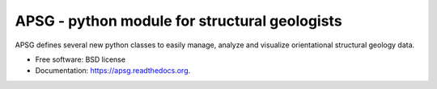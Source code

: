 ==============================================
APSG - python module for structural geologists
==============================================

.. image:: https://badge.fury.io/py/apsg.svg
    :target: http://badge.fury.io/py/apsg

.. image:: https://badge.fury.io/gh/ondrolexa%2Fapsg.svg
    :target: http://badge.fury.io/gh/ondrolexa%2Fapsg

.. image:: https://readthedocs.org/projects/apsg/badge/?version=master
    :target: http://apsg.readthedocs.org/en/master/?badge=master

.. image:: https://anaconda.org/ondrolexa/apsg/badges/version.svg
    :target: https://anaconda.org/ondrolexa/apsg

APSG defines several new python classes to easily manage, analyze and visualize orientational structural geology data.

* Free software: BSD license
* Documentation: https://apsg.readthedocs.org.

